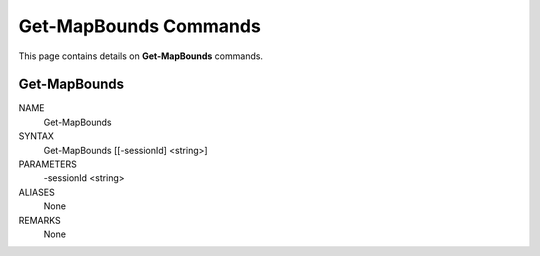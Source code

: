 ﻿Get-MapBounds Commands
=========================

This page contains details on **Get-MapBounds** commands.

Get-MapBounds
-------------------------


NAME
    Get-MapBounds
    
SYNTAX
    Get-MapBounds [[-sessionId] <string>]  
    
    
PARAMETERS
    -sessionId <string>
    

ALIASES
    None
    

REMARKS
    None




